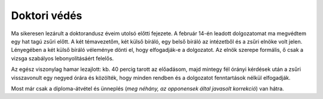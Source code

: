 Doktori védés
=============

Ma sikeresen lezárult a doktorandusz éveim utolsó előtti fejezete.  A
február 14-én leadott dolgozatomat ma megvédtem egy hat tagú zsűri előtt.  A
két témavezetőm, két külső bíráló, egy belső bíráló az intézetből és a zsűri
elnöke volt jelen.  Lényegében a két külső bíráló véleménye dönti el, hogy
elfogadják-e a dolgozatot.  Az elnök szerepe formális, ő csak a vizsga
szabályos lebonyolításáért felelős.

Az egész viszonylag hamar lezajlott: kb. 40 percig tarott az előadásom, majd
mintegy fél órányi kérdések után a zsűri visszavonult egy negyed órára és
közölték, hogy minden rendben és a dolgozatot fenntartások nélkül
elfogadják.

Most már csak a diploma-átvétel és ünneplés (*meg néhány, az opponensek
által javasolt korrekció*) van hátra.
